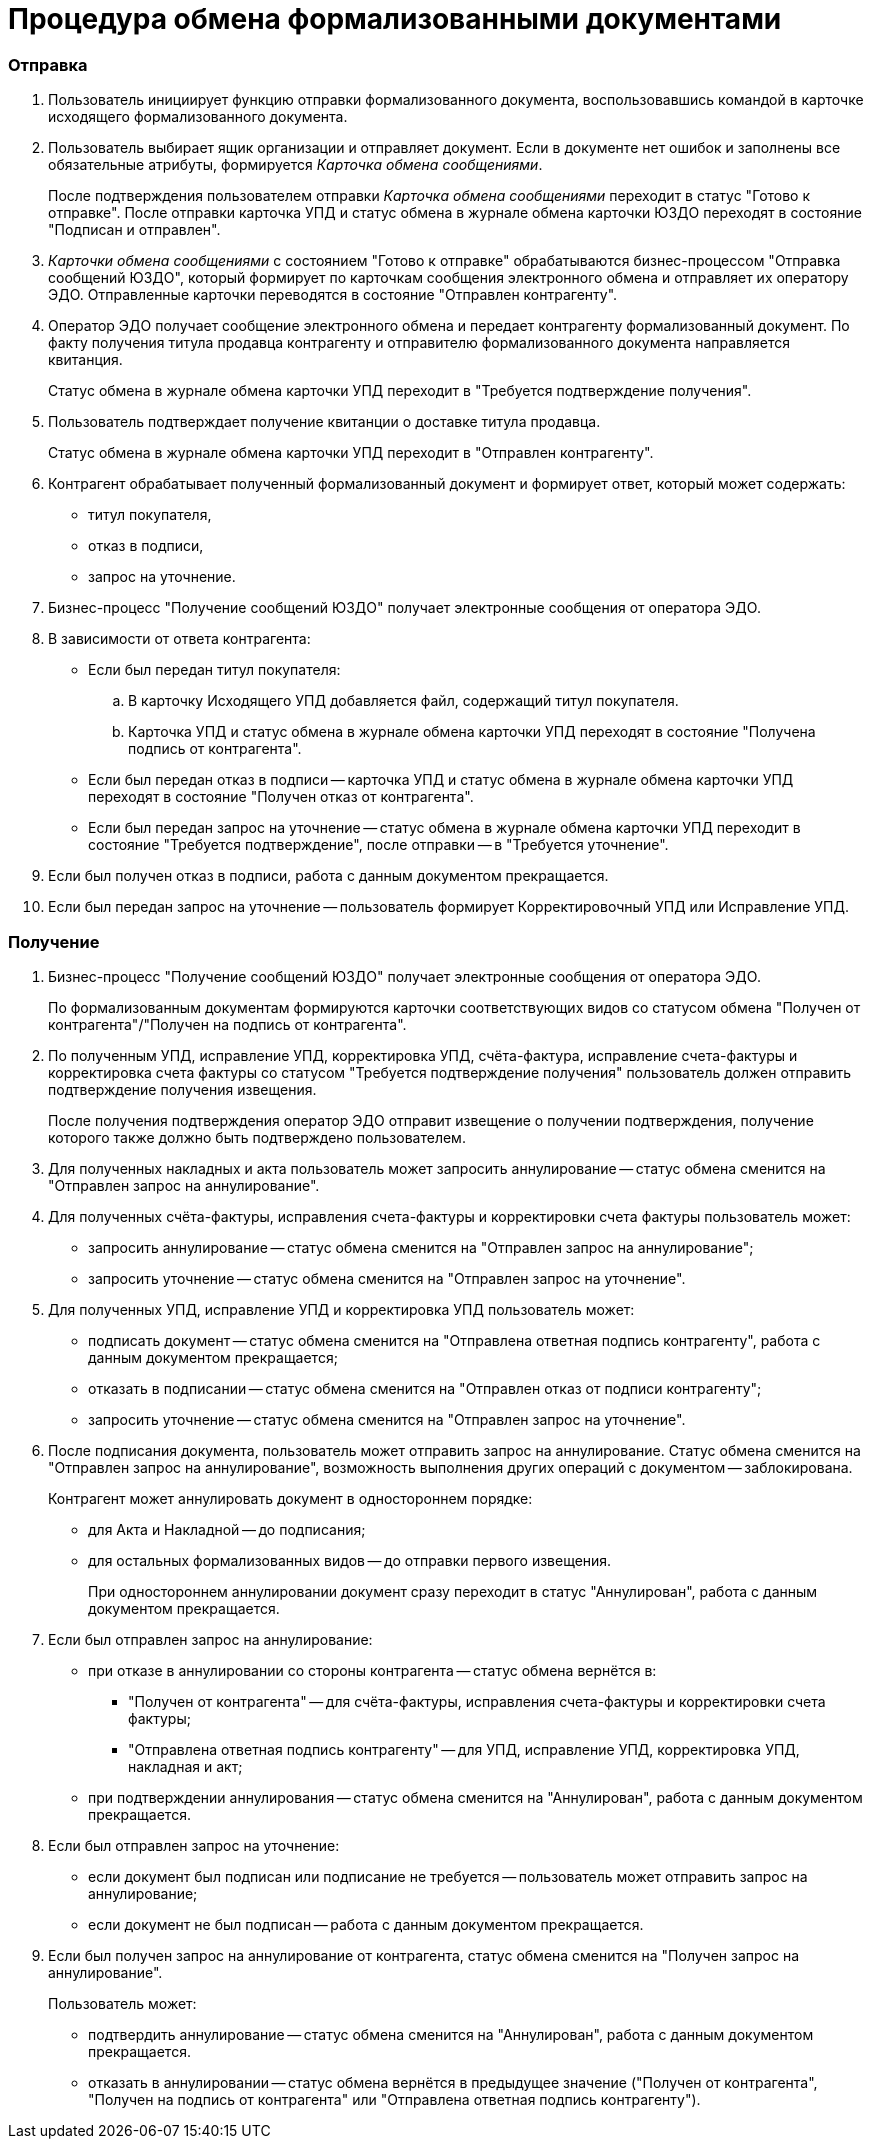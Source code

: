 = Процедура обмена формализованными документами

=== Отправка

. Пользователь инициирует функцию отправки формализованного документа, воспользовавшись командой в карточке исходящего формализованного документа.
. Пользователь выбирает ящик организации и отправляет документ. Если в документе нет ошибок и заполнены все обязательные атрибуты, формируется _Карточка обмена сообщениями_.
+
После подтверждения пользователем отправки _Карточка обмена сообщениями_ переходит в статус "Готово к отправке". После отправки карточка УПД и статус обмена в журнале обмена карточки ЮЗДО переходят в состояние "Подписан и отправлен".
. _Карточки обмена сообщениями_ с состоянием "Готово к отправке" обрабатываются бизнес-процессом "Отправка сообщений ЮЗДО", который формирует по карточкам сообщения электронного обмена и отправляет их оператору ЭДО. Отправленные карточки переводятся в состояние "Отправлен контрагенту".
. Оператор ЭДО получает сообщение электронного обмена и передает контрагенту формализованный документ. По факту получения титула продавца контрагенту и отправителю формализованного документа направляется квитанция.
+
Статус обмена в журнале обмена карточки УПД переходит в "Требуется подтверждение получения".
. Пользователь подтверждает получение квитанции о доставке титула продавца.
+
Статус обмена в журнале обмена карточки УПД переходит в "Отправлен контрагенту".
. Контрагент обрабатывает полученный формализованный документ и формирует ответ, который может содержать:
* титул покупателя,
* отказ в подписи,
* запрос на уточнение.
. Бизнес-процесс "Получение сообщений ЮЗДО" получает электронные сообщения от оператора ЭДО.
. В зависимости от ответа контрагента:
* Если был передан титул покупателя:
[loweralpha]
.. В карточку Исходящего УПД добавляется файл, содержащий титул покупателя.
.. Карточка УПД и статус обмена в журнале обмена карточки УПД переходят в состояние "Получена подпись от контрагента".
* Если был передан отказ в подписи -- карточка УПД и статус обмена в журнале обмена карточки УПД переходят в состояние "Получен отказ от контрагента".
* Если был передан запрос на уточнение -- статус обмена в журнале обмена карточки УПД переходит в состояние "Требуется подтверждение", после отправки -- в "Требуется уточнение".
. Если был получен отказ в подписи, работа с данным документом прекращается.
. Если был передан запрос на уточнение -- пользователь формирует Корректировочный УПД или Исправление УПД.

=== Получение

. Бизнес-процесс "Получение сообщений ЮЗДО" получает электронные сообщения от оператора ЭДО.
+
По формализованным документам формируются карточки соответствующих видов со статусом обмена "Получен от контрагента"/"Получен на подпись от контрагента".
. По полученным УПД, исправление УПД, корректировка УПД, счёта-фактура, исправление счета-фактуры и корректировка счета фактуры со статусом "Требуется подтверждение получения" пользователь должен отправить подтверждение получения извещения.
+
После получения подтверждения оператор ЭДО отправит извещение о получении подтверждения, получение которого также должно быть подтверждено пользователем.
. Для полученных накладных и акта пользователь может запросить аннулирование -- статус обмена сменится на "Отправлен запрос на аннулирование".
. Для полученных счёта-фактуры, исправления счета-фактуры и корректировки счета фактуры пользователь может:
* запросить аннулирование -- статус обмена сменится на "Отправлен запрос на аннулирование";
* запросить уточнение -- статус обмена сменится на "Отправлен запрос на уточнение".
. Для полученных УПД, исправление УПД и корректировка УПД пользователь может:
* подписать документ -- статус обмена сменится на "Отправлена ответная подпись контрагенту", работа с данным документом прекращается;
* отказать в подписании -- статус обмена сменится на "Отправлен отказ от подписи контрагенту";
* запросить уточнение -- статус обмена сменится на "Отправлен запрос на уточнение".
. После подписания документа, пользователь может отправить запрос на аннулирование. Статус обмена сменится на "Отправлен запрос на аннулирование", возможность выполнения других операций с документом -- заблокирована.
+
Контрагент может аннулировать документ в одностороннем порядке:

* для Акта и Накладной -- до подписания;
* для остальных формализованных видов -- до отправки первого извещения.
+
При одностороннем аннулировании документ сразу переходит в статус "Аннулирован", работа с данным документом прекращается.
. Если был отправлен запрос на аннулирование:
* при отказе в аннулировании со стороны контрагента -- статус обмена вернётся в:
** "Получен от контрагента" -- для счёта-фактуры, исправления счета-фактуры и корректировки счета фактуры;
** "Отправлена ответная подпись контрагенту" -- для УПД, исправление УПД, корректировка УПД, накладная и акт;
* при подтверждении аннулирования -- статус обмена сменится на "Аннулирован", работа с данным документом прекращается.
. Если был отправлен запрос на уточнение:
* если документ был подписан или подписание не требуется -- пользователь может отправить запрос на аннулирование;
* если документ не был подписан -- работа с данным документом прекращается.
. Если был получен запрос на аннулирование от контрагента, статус обмена сменится на "Получен запрос на аннулирование".
+
Пользователь может:

* подтвердить аннулирование -- статус обмена сменится на "Аннулирован", работа с данным документом прекращается.
* отказать в аннулировании -- статус обмена вернётся в предыдущее значение ("Получен от контрагента", "Получен на подпись от контрагента" или "Отправлена ответная подпись контрагенту").
